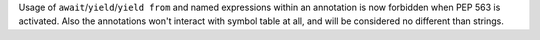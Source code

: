 Usage of ``await``/``yield``/``yield from`` and named expressions within an
annotation is now forbidden when PEP 563 is activated. Also the annotations
won't interact with symbol table at all, and will be considered no different
than strings.
